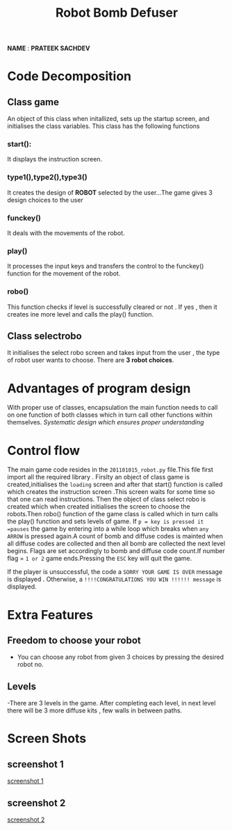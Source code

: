 #+TITLE: Robot Bomb Defuser
*NAME* : *PRATEEK SACHDEV*
 
 
* Code Decomposition
** Class game
   An object of this class when initallized, sets up the startup
   screen, and initialises the class variables. This class has the
   following functions
*** start():
It displays the instruction screen.
*** type1(),type2(),type3()
It creates the design of *ROBOT* selected by the user...The game gives
3 design choices to the user
*** funckey()
It deals with the movements of the robot.
*** play()
It processes the input keys and transfers the control to the funckey()
function for the movement of the robot.
*** robo()
This function checks if level is successfully cleared or not . If yes
, then it creates ine more level and calls the play() function.
** Class selectrobo
It initialises the select robo screen and takes input from the user ,
the type of robot user wants to choose. There are *3 robot choices*. 
* Advantages of program design
  With proper use of classes, encapsulation the main function needs to
  call on one function of both classes which in turn call other
  functions within themselves.
  /Systematic design which ensures proper understanding/
* Control flow
 The main game code resides in the =201101015_robot.py= file.This file first import all the required library .
 Firslty an object of class game is created,initialises the =loading=
 screen and after that start() function is called which creates the
 instruction screen .This screen waits for some time so that one can
 read instructions. Then the object of class select robo is created
 which when created initialises the screen to choose the robots.Then
 robo() function of the game class is called which in turn calls the
 play() function and sets levels of game.
 If =p = key is pressed it =pauses= the game by entering into a while
 loop which breaks when =any ARROW= is pressed again.A count of 
 bomb and diffuse codes is mainted when all diffuse codes are collected and then all bomb are collected the next level begins.
 Flags are set accordingly to bomb and diffuse code count.If number
 flag = =1 or 2= game ends.Pressing the =ESC= key will quit the game. 

 If the player is unsuccessful, the code a
 =SORRY YOUR GAME IS OVER= message is displayed . Otherwise, a
 =!!!!CONGRATULATIONS YOU WIN !!!!!! message= is displayed. 
* Extra Features
** Freedom to choose your robot
  - You can choose any robot from given 3 choices by pressing the
    desired robot no. 
**  Levels
 -There are 3 levels in the game. 
After completing each level, in next level there will be 3 more
   diffuse kits , few walls in between paths.
* Screen Shots
** screenshot 1
[[file:Screenshot 1.png][screenshot 1]]
** screenshot 2
[[file:Screenshot 2.png][screenshot 2]]


 
